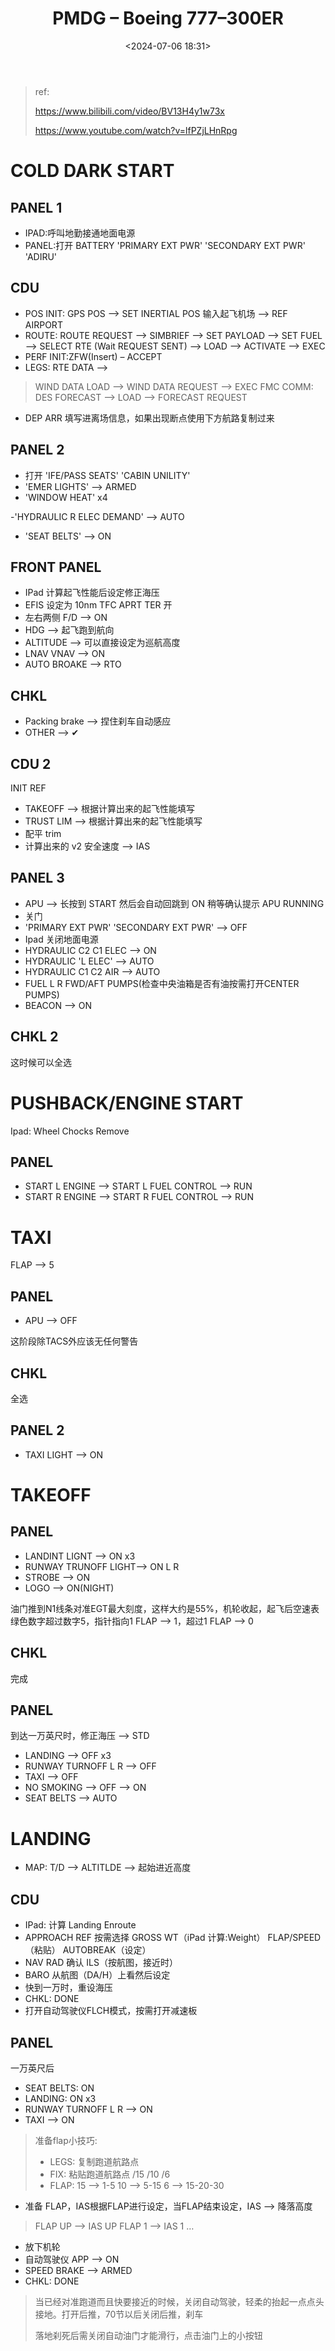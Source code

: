#+title: PMDG – Boeing 777–300ER
#+date: <2024-07-06 18:31>
#+description: pmdg 777 quickstart
#+filetags: flightsim

#+begin_quote
ref:

https://www.bilibili.com/video/BV13H4y1w73x

https://www.youtube.com/watch?v=lfPZjLHnRpg
#+end_quote
* COLD DARK START
** PANEL 1
- IPAD:呼叫地勤接通地面电源
- PANEL:打开 BATTERY 'PRIMARY EXT PWR' 'SECONDARY EXT PWR' 'ADIRU'
** CDU
- POS INIT: GPS POS --> SET INERTIAL POS 输入起飞机场 --> REF AIRPORT
- ROUTE: ROUTE REQUEST --> SIMBRIEF --> SET PAYLOAD --> SET FUEL --> SELECT RTE (Wait REQUEST SENT) --> LOAD --> ACTIVATE --> EXEC
- PERF INIT:ZFW(Insert) -- ACCEPT
- LEGS: RTE DATA -->
#+begin_quote
WIND DATA LOAD --> WIND DATA REQUEST --> EXEC
FMC COMM: DES FORECAST --> LOAD --> FORECAST REQUEST
#+end_quote
- DEP ARR 填写进离场信息，如果出现断点使用下方航路复制过来
** PANEL 2
- 打开 'IFE/PASS SEATS' 'CABIN UNILITY'
- 'EMER LIGHTS' --> ARMED
- 'WINDOW HEAT' x4
-'HYDRAULIC R ELEC DEMAND' --> AUTO
- 'SEAT BELTS' --> ON
** FRONT PANEL
- IPad 计算起飞性能后设定修正海压
- EFIS 设定为 10nm TFC APRT TER 开
- 左右两侧 F/D --> ON
- HDG --> 起飞跑到航向
- ALTITUDE --> 可以直接设定为巡航高度
- LNAV VNAV --> ON
- AUTO BROAKE --> RTO
** CHKL
- Packing brake --> 捏住刹车自动感应
- OTHER --> ✔
** CDU 2
INIT REF
- TAKEOFF --> 根据计算出来的起飞性能填写
- TRUST LIM --> 根据计算出来的起飞性能填写
- 配平 trim
- 计算出来的 v2 安全速度 --> IAS
** PANEL 3
- APU --> 长按到 START 然后会自动回跳到 ON 稍等确认提示 APU RUNNING
- 关门
- 'PRIMARY EXT PWR' 'SECONDARY EXT PWR' --> OFF
- Ipad 关闭地面电源
- HYDRAULIC C2 C1 ELEC --> ON
- HYDRAULIC 'L ELEC' --> AUTO
- HYDRAULIC C1 C2 AIR --> AUTO
- FUEL L R FWD/AFT PUMPS(检查中央油箱是否有油按需打开CENTER PUMPS)
- BEACON --> ON
** CHKL 2
这时候可以全选
* PUSHBACK/ENGINE START
Ipad: Wheel Chocks Remove
** PANEL
- START L ENGINE --> START L FUEL CONTROL --> RUN
- START R ENGINE --> START R FUEL CONTROL --> RUN
* TAXI
FLAP --> 5
** PANEL
- APU --> OFF
这阶段除TACS外应该无任何警告
** CHKL
全选
** PANEL 2
- TAXI LIGHT --> ON
* TAKEOFF
** PANEL
- LANDINT LIGNT --> ON x3
- RUNWAY TRUNOFF LIGHT--> ON L R
- STROBE --> ON
- LOGO --> ON(NIGHT)
油门推到N1线条对准EGT最大刻度，这样大约是55%，机轮收起，起飞后空速表绿色数字超过数字5，指针指向1 FLAP --> 1，超过1 FLAP --> 0
** CHKL
完成
** PANEL
到达一万英尺时，修正海压 --> STD
- LANDING --> OFF x3
- RUNWAY TURNOFF L R --> OFF
- TAXI --> OFF
- NO SMOKING --> OFF --> ON
- SEAT BELTS --> AUTO
* LANDING
- MAP: T/D --> ALTITLDE --> 起始进近高度
** CDU
- IPad: 计算 Landing Enroute
- APPROACH REF 按需选择 GROSS WT（iPad 计算:Weight） FLAP/SPEED（粘贴） AUTOBREAK（设定）
- NAV RAD 确认 ILS（按航图，接近时）
- BARO 从航图（DA/H）上看然后设定
- 快到一万时，重设海压
- CHKL: DONE
- 打开自动驾驶仪FLCH模式，按需打开减速板
** PANEL
一万英尺后
- SEAT BELTS: ON
- LANDING: ON x3
- RUNWAY TURNOFF L R --> ON
- TAXI --> ON
#+begin_quote
准备flap小技巧:
- LEGS: 复制跑道航路点
- FIX: 粘贴跑道航路点 /15 /10 /6
- FLAP: 15 --> 1-5 10 --> 5-15 6 --> 15-20-30
#+end_quote
- 准备 FLAP，IAS根据FLAP进行设定，当FLAP结束设定，IAS --> 降落高度
#+begin_quote
FLAP UP --> IAS UP FLAP 1 --> IAS 1 ...
#+end_quote
- 放下机轮
- 自动驾驶仪 APP --> ON
- SPEED BRAKE --> ARMED
- CHKL: DONE
#+begin_quote
当已经对准跑道而且快要接近的时候，关闭自动驾驶，轻柔的抬起一点点头接地。打开后推，70节以后关闭后推，刹车

落地刹死后需关闭自动油门才能滑行，点击油门上的小按钮
#+end_quote

